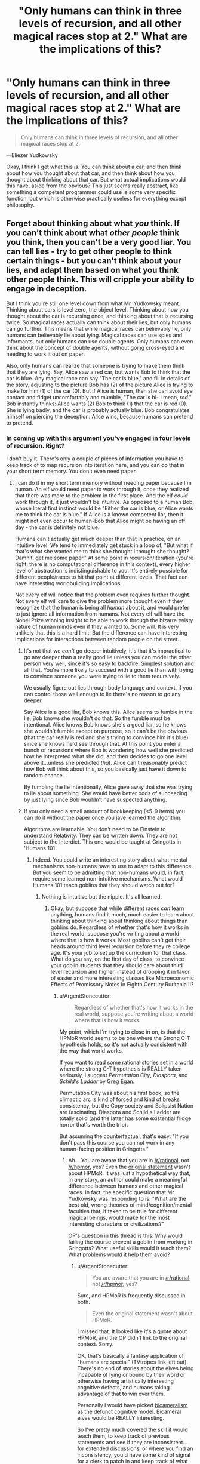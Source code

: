 #+TITLE: "Only humans can think in three levels of recursion, and all other magical races stop at 2." What are the implications of this?

* "Only humans can think in three levels of recursion, and all other magical races stop at 2." What are the implications of this?
:PROPERTIES:
:Author: Lightwavers
:Score: 35
:DateUnix: 1529659252.0
:DateShort: 2018-Jun-22
:END:
#+begin_quote
  Only humans can think in three levels of recursion, and all other magical races stop at 2.
#+end_quote

---Eliezer Yudkowsky

Okay, I think I get what this /is/. You can think about a car, and then think about how you thought about that car, and then think about how you thought about thinking about that car. But what actual implications would this have, aside from the obvious? This just seems really abstract, like something a competent programmer could use is some very specific function, but which is otherwise practically useless for everything except philosophy.


** Forget about thinking about what /you/ think. If you can't think about what /other people/ think you think, then you can't be a very good liar. You can tell lies - try to get other people to think certain things - but you can't think about your lies, and adapt them based on what you think other people think. This will cripple your ability to engage in deception.

But I think you're still one level down from what Mr. Yudkowsky meant. Thinking about cars is level zero, the object level. Thinking about how you thought about the car is recursing once, and thinking about that is recursing twice. So magical races actually can think about their lies, but only humans can go further. This means that while magical races can believably lie, only humans can believably lie about lying. Magical races can use spies and informants, but only humans can use double agents. Only humans can even think about the concept of double agents, without going cross-eyed and needing to work it out on paper.

Also, only humans can realize that someone is trying to make them think that they are lying. Say, Alice saw a red car, but wants Bob to think that the car is blue. Any magical race can say "The car is blue," and fill in details of the story, adjusting to the picture Bob has (2) of the picture Alice is trying to make for him (1) of the car (0). But if Alice is human, then she can avoid eye contact and fidget uncomfortably and mumble, "The car is bl- I mean, /red/." Bob instantly thinks: Alice wants (2) Bob to think (1) that the car is red (0). She is lying badly, and the car is probably actually blue. Bob congratulates himself on piercing the deception. Alice wins, because humans can pretend to pretend.
:PROPERTIES:
:Author: Anakiri
:Score: 95
:DateUnix: 1529663286.0
:DateShort: 2018-Jun-22
:END:

*** In coming up with this argument you've engaged in four levels of recursion. Right?

I don't buy it. There's only a couple of pieces of information you have to keep track of to map recursion into iteration here, and you can do that in your short term memory. You don't even need paper.
:PROPERTIES:
:Author: ArgentStonecutter
:Score: 27
:DateUnix: 1529663687.0
:DateShort: 2018-Jun-22
:END:

**** I can do it in my short term memory without needing paper because I'm human. An elf would need paper to work through it, once they realized that there was more to the problem in the first place. And the elf /could/ work through it, it just wouldn't be intuitive. As opposed to a human Bob, whose literal first instinct would be "Either the car is blue, or Alice wants me to think the car is blue." If Alice is a known competent liar, then it might not even occur to human-Bob that Alice might be having an off day - the car is definitely not blue.

Humans can't actually get much deeper than that in practice, on an intuitive level. We tend to immediately get stuck in a loop of, "But what if that's what she wanted me to think she thought I thought she thought? Damnit, get me some paper." At some point in recursion/iteration (you're right, there is no computational difference in this context), every higher level of abstraction is indistinguishable to you. It's entirely possible for different people/races to hit that point at different levels. That fact can have interesting worldbuilding implications.

Not every elf will notice that the problem even requires further thought. Not every elf will care to give the problem more thought even if they recognize that the human is being all /human/ about it, and would prefer to just ignore all information from humans. Not every elf will have the Nobel Prize winning insight to be able to work through the bizarre twisty nature of human minds even if they wanted to. Some will. It is very unlikely that this is a hard limit. But the difference can have interesting implications for interactions between random people on the street.
:PROPERTIES:
:Author: Anakiri
:Score: 41
:DateUnix: 1529668309.0
:DateShort: 2018-Jun-22
:END:

***** It's not that we /can't/ go deeper intuitively, it's that it's impractical to go any deeper than a really good lie unless you can model the other person very well, since it's so easy to backfire. Simplest solution and all that. You're more likely to succeed with a good lie than with trying to convince someone you were trying to lie to them recursively.

We usually figure out lies through body language and context, if you can control those well enough to lie there's no reason to go any deeper.

Say Alice is a good liar, Bob knows this. Alice seems to fumble in the lie, Bob knows she wouldn't do that. So the fumble must be intentional. Alice knows Bob knows she's a good liar, so he knows she wouldn't fumble except on purpose, so it can't be the obvious (that the car really is red and she's trying to convince him it's blue) since she knows he'd see through that. At this point you enter a bunch of recursions where Bob is wondering how well she predicted how he interpreted what she did, and then decides to go one level above it...unless she predicted /that/. Alice can't reasonably predict how Bob will think about this, so you basically just have it down to random chance.

By fumbling the lie intentionally, Alice gave away that she was trying to lie about something. She would have better odds of succeeding by just lying since Bob wouldn't have suspected anything.
:PROPERTIES:
:Author: EthanCC
:Score: 6
:DateUnix: 1529693602.0
:DateShort: 2018-Jun-22
:END:


***** If you only need a small amount of bookkeeping (<5-9 items) you can do it without the paper once you jave learned the algorithm.

Algorithms are learnable. You don't need to be Einstein to understand Relativity. They can be written down. They are not subject to the Interdict. This one would be taught at Gringotts in 'Humans 101'.
:PROPERTIES:
:Author: ArgentStonecutter
:Score: 8
:DateUnix: 1529669176.0
:DateShort: 2018-Jun-22
:END:

****** Indeed. You could write an interesting story about what mental mechanisms non-humans have to use to adapt to this difference. But you seem to be admitting that non-humans would, in fact, require some learned non-intuitive mechanisms. What would Humans 101 teach goblins that they should watch out for?
:PROPERTIES:
:Author: Anakiri
:Score: 12
:DateUnix: 1529669828.0
:DateShort: 2018-Jun-22
:END:

******* Nothing is intuitive but the nipple. It's all learned.
:PROPERTIES:
:Author: ArgentStonecutter
:Score: 3
:DateUnix: 1529669893.0
:DateShort: 2018-Jun-22
:END:

******** Okay, but suppose that while different races /can/ learn anything, humans find it much, much easier to learn about thinking about thinking about thinking about things than goblins do. Regardless of whether that's how it works in the real world, suppose you're writing about a world where that is how it works. Most goblins can't get their heads around third level recursion before they're college age. It's your job to set up the curriculum for that class. What do you say, on the first day of class, to convince your goblin students that they should care about third level recursion and higher, instead of dropping it in favor of easier and more interesting classes like Microeconomic Effects of Promissory Notes in Eighth Century Ruritania II?
:PROPERTIES:
:Author: Anakiri
:Score: 14
:DateUnix: 1529671266.0
:DateShort: 2018-Jun-22
:END:

********* u/ArgentStonecutter:
#+begin_quote
  Regardless of whether that's how it works in the real world, suppose you're writing about a world where that is how it works.
#+end_quote

My point, which I'm trying to close in on, is that the HPMoR world seems to be one where the Strong C-T hypothesis holds, so it's not actually consistent with the way that world works.

If you want to read some rational stories set in a world where the strong C-T hypothesis is REALLY taken seriously, I suggest /Permutation City/, /Diaspora/, and /Schild's Ladder/ by Greg Egan.

Permutation City was about his first book, so the climactic arc is kind of forced and kind of breaks consistency, but the Copy society and Solipsist Nation are fascinating. Diaspora and Schild's Ladder are totally solid (and the latter has some existential fridge horror that's worth the trip).

But assuming the counterfactual, that's easy: "If you don't pass this course you can not work in any human-facing position in Gringotts."
:PROPERTIES:
:Author: ArgentStonecutter
:Score: -1
:DateUnix: 1529671496.0
:DateShort: 2018-Jun-22
:END:

********** Ah... You are aware that you are in [[/r/rational]], not [[/r/hpmor]], yes? Even the [[https://www.reddit.com/r/rational/comments/870yhg/bst_ways_to_make_mugglesmortals_interesting/dwa703i/][original statement]] wasn't about HPMoR. It was just a hypothetical way that, in /any/ story, an author could make a meaningful difference between humans and other magical races. In fact, the specific question that Mr. Yudkowsky was responding to is: "What are the best old, wrong theories of mind/cognition/mental faculties that, if taken to be true for different magical beings, would make for the most interesting characters or civilizations?"

OP's question in this thread is this: Why would failing the course prevent a goblin from working in Gringotts? What useful skills would it teach them? What problems would it help them avoid?
:PROPERTIES:
:Author: Anakiri
:Score: 12
:DateUnix: 1529672770.0
:DateShort: 2018-Jun-22
:END:

*********** u/ArgentStonecutter:
#+begin_quote
  You are aware that you are in [[/r/rational]], not [[/r/hpmor]], yes?
#+end_quote

Sure, and HPMoR is frequently discussed in both.

#+begin_quote
  Even the original statement wasn't about HPMoR.
#+end_quote

I missed that. It looked like it's a quote about HPMoR, and the OP didn't link to the original context. Sorry.

OK, that's basically a fantasy application of "humans are special" (TVtropes link left out). There's no end of stories about the elves being incapable of lying or bound by their word or otherwise having artistically interesting cognitive defects, and humans taking advantage of that to win over them.

Personally I would have picked [[https://www.amazon.com/Origin-Consciousness-Breakdown-Bicameral-Mind/dp/0618057072][bicameralism]] as the defunct cognitive model. Bicameral elves would be REALLY interesting.

So I've pretty much covered the skill it would teach them, to keep track of previous statements and see if they are inconsistent... for extended discussions, or where you find an inconsistency, you'd have some kind of signal for a clerk to patch in and keep track of what you're hearing and make notes and prompt you to ask leading questions though a magical earphone...
:PROPERTIES:
:Author: ArgentStonecutter
:Score: 1
:DateUnix: 1529673757.0
:DateShort: 2018-Jun-22
:END:


********** u/FeepingCreature:
#+begin_quote
  Permutation City was about his first book, so the climactic arc is kind of forced and kind of breaks consistency
#+end_quote

[[https://www.fanfiction.net/s/5389450/1/The-Finale-of-the-Ultimate-Meta-Mega-Crossover][You know, there is a fanfic...]]
:PROPERTIES:
:Author: FeepingCreature
:Score: 2
:DateUnix: 1529686002.0
:DateShort: 2018-Jun-22
:END:

*********** Yeh, I read that one, mere ages ago.
:PROPERTIES:
:Author: ArgentStonecutter
:Score: 2
:DateUnix: 1529686059.0
:DateShort: 2018-Jun-22
:END:


******** Maybe, but "intuitive" still has value as a qualifier; even though "intuitive" is subjective, there are still contexts (such as this discussion), where saying "A is more intuitive than B" conveys useful information.

Also re-using smart-sounding quotes without elaborating sucks.
:PROPERTIES:
:Author: CouteauBleu
:Score: 3
:DateUnix: 1529719043.0
:DateShort: 2018-Jun-23
:END:

********* The point is that everything is learned and pretty much everything you say is intuitive is something someone still needed to have explained.
:PROPERTIES:
:Author: ArgentStonecutter
:Score: 1
:DateUnix: 1529749442.0
:DateShort: 2018-Jun-23
:END:

********** That's a narrow way to think about learning.

In practice, given a group of people X, you can find concepts that these people have an easier time understanding, because most people in group X already have experience dealing with similar concepts or have thinking patterns that adapt well to them. These concepts could reasonably be designated as "intuitive" or "intuitive to group X".

In the context of this thread, Anakiri is saying that humans would have an advantage over elves, because they'd be able to create and spot complex multi-layered lies "intuitively" (as in, in the case of most humans, without needing to spend a lot of time/effort learning it), whereas elves would need to spend much more time training to keep up with human deceptions, and only long-trained elves could do it without a mental effort (the same way skilled mathematicians start internalizing complex math concepts on a gut level after a while).

As an aside, I really don't like the "Nothing but the nipple" quote (especially when discussing UI) because it erases a lot of that nuance. In practice, people aren't Turing machines, and they deal with some concepts better than others. Saying "but /really/, nothing is /actually/ intuitive because everyone learns at some point" is often pedantic, the same way epistemological nihilism (eg "your point about ethics is invalid because morality is subjective anyway") is often pedantic.
:PROPERTIES:
:Author: CouteauBleu
:Score: 3
:DateUnix: 1529757503.0
:DateShort: 2018-Jun-23
:END:

*********** In reality, you generally need trained /humans/ to detect double agents, otherwise they wouldn't be a thing. In reality, humans mostly can't detect simple single-layered lies, and have all kinds of weird deficits when you do simple stuff like repeating the same lie over and over again. They need actual training to deal with that.

How about a fantasy world where humans didn't have that problem, and the "big lie" didn't work on them?

Or one where humans didn't need 50,000 years to develop the scientific method?

One where humans are inherently rational?
:PROPERTIES:
:Author: ArgentStonecutter
:Score: 0
:DateUnix: 1529758475.0
:DateShort: 2018-Jun-23
:END:


***** u/MrCogmor:
#+begin_quote
  If Alice is a known competent liar, then it might not even occur to human-Bob that Alice might be having an off day - the car is definitely not blue.
#+end_quote

Unless that is just what Alice wants you to think.
:PROPERTIES:
:Author: MrCogmor
:Score: 2
:DateUnix: 1529831353.0
:DateShort: 2018-Jun-24
:END:


**** You're thinking like a human. The premise is that only humans can keep track of those pieces of information.
:PROPERTIES:
:Author: Lightwavers
:Score: 4
:DateUnix: 1529664795.0
:DateShort: 2018-Jun-22
:END:

***** Keeping track of information you can't keep track of with just your brain is what writing is basically about. That's the whole point. You'd have to make your non-humans inherently illiterate, and... no, I can't imagine the kind of cognitive shortcomings that would result from this kind of limitation. It would make Binns seem normal.
:PROPERTIES:
:Author: ArgentStonecutter
:Score: 6
:DateUnix: 1529665139.0
:DateShort: 2018-Jun-22
:END:

****** I don't think you're understanding what's going on here. Yes, a nonhuman would be able to figure this out with pen and paper, but it seems the practical implications that matter are the ones in the moment. Bob could determine Alice wants Bob to think she's lying if he thought it through and wrote out the steps, but intuitively he wouldn't realize it. It would take him a long time and some clues to figure it out, if he ever did. The thing with making up nonexistent races with different thought processes is that you have to entertain that they think differently than we do. If that means functional illiteracy (which this doesn't), then so be it.
:PROPERTIES:
:Author: Lightwavers
:Score: 7
:DateUnix: 1529665486.0
:DateShort: 2018-Jun-22
:END:

******* u/ArgentStonecutter:
#+begin_quote
  Bob could determine Alice wants Bob to think she's lying if he thought it through and wrote out the steps, but intuitively he wouldn't realize it.
#+end_quote

These are not distinct concepts.

Humans can think about all kinds of things that are counter-intuitive. They can even win Nobel Prizes for it.

#+begin_quote
  It would take him a long time and some clues to figure it out, if he ever did.
#+end_quote

There are about a zillion and a half rational/rationalist/rationaloid stories where the hero goes "wait a minute" and sits down and draws game-theory diagrams to solve a problem, and nobody goes "see, humans can't think about game theory" because it was too much to keep track of without using a diagram and taking a long time.
:PROPERTIES:
:Author: ArgentStonecutter
:Score: 1
:DateUnix: 1529665892.0
:DateShort: 2018-Jun-22
:END:

******** You are misunderstanding it, I think. I don't think a rationalist Bob couldn't sit down a draw out everything that happened and figure out she wanted him to think she was lying. Uneducated peasant Bob probably would not though.
:PROPERTIES:
:Author: Lightwavers
:Score: 5
:DateUnix: 1529666187.0
:DateShort: 2018-Jun-22
:END:

********* Uneducated peasant Bob is functionally illiterate.
:PROPERTIES:
:Author: ArgentStonecutter
:Score: 7
:DateUnix: 1529666944.0
:DateShort: 2018-Jun-22
:END:

********** Haha, you got me there. Alright, he knows how to write but isn't in any way a rationalist. No need to be too pedantic. :P
:PROPERTIES:
:Author: Lightwavers
:Score: 3
:DateUnix: 1529667389.0
:DateShort: 2018-Jun-22
:END:


******** Do you understand the practical difference between seeing something immediately, while you're conversing, as in 2+2, and having to think about it, as in 14324 + 9812?
:PROPERTIES:
:Author: King_of_Men
:Score: 3
:DateUnix: 1529728633.0
:DateShort: 2018-Jun-23
:END:

********* Sure, but that happens anyway, within members of the same species.
:PROPERTIES:
:Author: ArgentStonecutter
:Score: 0
:DateUnix: 1529749291.0
:DateShort: 2018-Jun-23
:END:

********** I do not understand what point you are making.
:PROPERTIES:
:Author: King_of_Men
:Score: 3
:DateUnix: 1529814411.0
:DateShort: 2018-Jun-24
:END:


*** u/Norseman2:
#+begin_quote
  Magical races can use spies and informants, but only humans can use double agents. Only humans can even think about the concept of double agents, without going cross-eyed and needing to work it out on paper.
#+end_quote

Triple agents, actually.

0: Bob works as an intelligence analyst for the CIA.

1: Bob is a mole recruited by Russia who got a placed as an intelligence analyst in the CIA.

2: Bob is a double-agent, a mole recruited by Russia who notified the CIA and began working for them to relay false intelligence back to Russia.

3: Bob is a triple-agent, a mole recruited by Russia who notified the CIA and pretended to begin working for them as an intelligence analyst in order to relay false intelligence back to Russia, but then became a defector for China and now relays Chinese deceptions about US intelligence to Russia, while getting paid by all three countries.
:PROPERTIES:
:Author: Norseman2
:Score: 4
:DateUnix: 1529683241.0
:DateShort: 2018-Jun-22
:END:

**** No, your examples go: agent, double agent, triple agent, quadruple agent. A Russian spy in CIA is already a double agent:

- (agent, recursion 1) works for cause A;

- (double-agent, 2) pretends to work for cause A, works for cause B;

- (triple-agent, 3) pretends to pretend to work for cause A, pretends to work for cause B, works for cause A;

- (quadruple-agent, 4) pretends to pretend to pretend to work for cause A, pretends to pretend to work for cause B, pretends to work for cause A, works for cause B.

Recursion here means the number of relations with a particular concept ("cause"). An agent has one relation [agent] → [cause]. A double-agent has two: [agent] → ← [cause], triple-agent has three: [agent] → ← → [cause], and so on. If you treat arrows as vectors and sum them, you would see that agents and triple-agents work for the cause, whereas a double-agent doesn't.

Another way of looking at it is, an intelligence agent is expected to model/predict the behaviour of the agency's enemies, which is already recursion 1. Double-agent thinks at recursion 2, and triple-agent thinks at recursion 3.

Humans aren't usually able to be quadruple-agents, which means non-humans wouldn't be able to be triple-agents, i. e. be fake defectors.
:PROPERTIES:
:Author: Noumero
:Score: 7
:DateUnix: 1529690023.0
:DateShort: 2018-Jun-22
:END:

***** u/Norseman2:
#+begin_quote
  A Russian spy in CIA is already a double agent.
#+end_quote

No. A spy, or agent, is someone who betrays their home country by giving secret information to a foreign country. A [[https://en.wikipedia.org/wiki/Double_agent][double agent]] is a spy who has reversed their allegiance back to their home country and is feeding false information to the foreign country. An intelligence analyst is a a desk jockey with a security clearance, and not a spy unless they happen to be abusing that security clearance.
:PROPERTIES:
:Author: Norseman2
:Score: 4
:DateUnix: 1529694958.0
:DateShort: 2018-Jun-22
:END:

****** Hmm. Yes, you're right, I misread this definition.

The terminology seems confusing, though. A spy visibly works for one organization, but in actuality works for another. From the perspective of the first organization, their agent/worker is betraying them to another party. Why wouldn't this agent be termed a double-agent?

... Because the definition of the term "agent" used by intelligence services is different from the definition of the term "agent" used by game theory, isn't it.
:PROPERTIES:
:Author: Noumero
:Score: 6
:DateUnix: 1529696231.0
:DateShort: 2018-Jun-23
:END:


**** Even if they mostly work at the object level, a CIA intelligence analyst is expected to be able to figure out what Russia knows about things. I'd say that you need at least one level of recursion to even be in the field with any success.
:PROPERTIES:
:Author: Anakiri
:Score: 2
:DateUnix: 1529684615.0
:DateShort: 2018-Jun-22
:END:

***** Sure, but should be looking at it from an outside point of view, not from the spy's point of view. At face value, Bob is an intelligence analyst as far as his coworkers are aware. His Russian recruiter goes a level or two deeper, knowing he's a mole and wondering if he has become a double agent. His American boss goes two or three steps deep, knowing he's a double agent and wondering if his loyalties actually still lie with his home country. His Chinese handler goes three or four steps deep, knowing he's a defected double-agent, and wondering if he's had opportunities to start collecting money from other countries as well.
:PROPERTIES:
:Author: Norseman2
:Score: 2
:DateUnix: 1529685304.0
:DateShort: 2018-Jun-22
:END:

****** Hmm... Yes, that's fair. I believe you are correct that magical races likely could understand the concept of double agents. Though I suspect that only humans would be able to use them effectively in practice.
:PROPERTIES:
:Author: Anakiri
:Score: 1
:DateUnix: 1529685629.0
:DateShort: 2018-Jun-22
:END:


**** HPMOR fandom is the only place I've ever heard triple/quadruple agent used to refer to three or more separate influencing parties. In other contexts, I've heard it used to refer to the same two parties repeatedly. I wonder if there are other terms to clarify this?
:PROPERTIES:
:Author: sparr
:Score: 2
:DateUnix: 1529689801.0
:DateShort: 2018-Jun-22
:END:


*** This makes sense. Thanks for entertaining the scenario.
:PROPERTIES:
:Author: Lightwavers
:Score: 2
:DateUnix: 1529664748.0
:DateShort: 2018-Jun-22
:END:


** This idea is inspired from a quote "in practice, infinite recursions are at most three levels deep."

The zero level is generic statements about the world around us such as 'the sky is blue' and 'Alice is a nice woman'.

The first level is any statement/reflections about yourself which includes statements like 'I (Bob) am a nice guy' or 'I (Bob) like Alice'. A common question of the first level is "What do I think of myself?" or "What do I think about other people?"

The second level is any statement about other people's conceptions about yourself or another person. For example, 'Alice thinks I'm not so nice' or 'Alice thinks Carl is nice'. A common question of the second level is "What does Alice think about me (Bob)?" or "What does Alice think about Carl?"

The third level is any statement/thought about another person's thoughts about what they think of someone else. For example, "Alice thinks Bob believes Carl is rude', 'Bob thinks Alice thinks he is attracted to her', and 'Carl thinks Bob thinks Carl wants to date Alice'. A common question of the third level is "What does Alice think I (Bob) think about Alice?"

The first level is a model of your own mind. The second level requires you to have a model of other people's minds to reason about how they think about you. The third level is required to have models of how other people are modeling your thoughts.

In this way, the magical races can reason about themselves and how other people think about the people around them. But without the third level, you can't know how other people think /you/ think. The third level is required to lie or bluff convincingly. Without it, you can't model how other people will react to your lies.
:PROPERTIES:
:Author: xamueljones
:Score: 22
:DateUnix: 1529694562.0
:DateShort: 2018-Jun-22
:END:

*** Aaah, thanks. I like this explanation. So humans would be master liars, and no one else would no what was going on.
:PROPERTIES:
:Author: Lightwavers
:Score: 2
:DateUnix: 1529706784.0
:DateShort: 2018-Jun-23
:END:


** This is not technically a computational limitation in cognition. Anything you can do with recursion you can do with iteration and some book-keeping. Ink and paper and Bob's your uncle.
:PROPERTIES:
:Author: ArgentStonecutter
:Score: 5
:DateUnix: 1529659691.0
:DateShort: 2018-Jun-22
:END:

*** Alright, but let's instate a fascist government and burn all the books. What does three levels of recursion actually allow you to do that you can't with just two? I cannot think of a single practical thing.
:PROPERTIES:
:Author: Lightwavers
:Score: 3
:DateUnix: 1529659886.0
:DateShort: 2018-Jun-22
:END:

**** u/ArgentStonecutter:
#+begin_quote
  Alright, but let's instate a fascist government and burn all the books.
#+end_quote

Let's have a fascist government that drugs everyone, like in Brave New World... burning all the books would also have a huge impact on /human/ cognition. We're already using book-keeping to get around limitations in our own base computational structure. Literacy literally made us more intelligent.

However you figure it, I think this was just EY coming up with something that sounded good.
:PROPERTIES:
:Author: ArgentStonecutter
:Score: 7
:DateUnix: 1529659981.0
:DateShort: 2018-Jun-22
:END:

***** I'm having a hard time understanding what exactly you mean.

Alright, let's say that only humans are capable of sorting through three levels of recursion, even in text. Are you saying that in this scenario, there is no practical difference between human and nonhuman cognition?
:PROPERTIES:
:Author: Lightwavers
:Score: 3
:DateUnix: 1529660893.0
:DateShort: 2018-Jun-22
:END:

****** u/ArgentStonecutter:
#+begin_quote
  I'm having a hard time understanding what exactly you mean.
#+end_quote

I'm saying you can prove anything given a counterfactual. They'd have to do more than burn all the books.

/And/ humans have limitations in our ability to perform computation... to process information... limitations in our cognition that /we/ bypass by bookkeeping. This would literally change the kinds of things humans could think about as well.

#+begin_quote
  Alright, let's say that only humans are capable of sorting through three levels of recursion, even in text.
#+end_quote

Pretty sure that breaks both Turing Equivalence and the Church-Turing Hypothesis, and I don't think that's what EY intended given the rest of HPMoR.
:PROPERTIES:
:Author: ArgentStonecutter
:Score: 3
:DateUnix: 1529663262.0
:DateShort: 2018-Jun-22
:END:

******* Work with me here? Give everyone, human and nonhuman alike, paper and pen. Assume nonhuman entities as unable to comprehend more than two levels of recursion, no matter how it's written down. Ignore how impossible this is, just roll with it.

What are the practical differences?
:PROPERTIES:
:Author: Lightwavers
:Score: 6
:DateUnix: 1529664600.0
:DateShort: 2018-Jun-22
:END:

******** You don't have to comprehend recursion to simulate it. You aren't thinking in terms of recursion, you're thinking in terms of iteration.

What you're talking about is some kind of memory limitation that can't be bypassed by reading and writing information in external memory. This amounts to functional illiteracy. Even something like "they can't recall more than two items they've read" wouldn't do it, because you could still build a Beowulf Cluster of Grendels. I'm not sure that a being so limited would be able to pass as a human in casual conversation.

So there's your answer.
:PROPERTIES:
:Author: ArgentStonecutter
:Score: 3
:DateUnix: 1529664783.0
:DateShort: 2018-Jun-22
:END:

********* I don't think you understand the difference between iteration and recursion. An iteration is a loop, a repetition, oftentimes with a variable changed each time. Recursion is taking a step back and calling a function within itself. So we take function thinking() and make it call function thinking() within itself, usually with something changed each iteration. An iteration is an important step in recursive functions, but while you need to iterate to recurse, iteration != recursion. Meanwhile, iterating function thinking() loops it continually. So you would be thinking about something, and then thinking about it again.
:PROPERTIES:
:Author: Lightwavers
:Score: 4
:DateUnix: 1529665255.0
:DateShort: 2018-Jun-22
:END:

********** u/ArgentStonecutter:
#+begin_quote
  I don't think you understand the difference between iteration and recursion.
#+end_quote

I have been a professional computer programmer for almost 40 years. I wrote my first compiler in 1979. I have implemented at least a dozen arithmetic expression parsers (an inherently recursive algorithm) in Fortran (a language that doesn't support recursion). I know the difference between iteration and recursion. Given indexable storage they are Turing-equivalent operations.
:PROPERTIES:
:Author: ArgentStonecutter
:Score: 4
:DateUnix: 1529665451.0
:DateShort: 2018-Jun-22
:END:

*********** Fact: iteration is basically looping.

Fact: recursion is a function that calls itself each iteration.

Fact: you claim to know this.

Fact: you also claim that being unable to intuitively understand recursion at three levels is equivalent to being functionally illiterate.
:PROPERTIES:
:Author: Lightwavers
:Score: 1
:DateUnix: 1529665674.0
:DateShort: 2018-Jun-22
:END:

************ u/ArgentStonecutter:
#+begin_quote
  Fact: iteration is basically looping.

  Fact: recursion is a function that calls itself each iteration.
#+end_quote

Iteration and recursion are both tools that can be used to implement a recursive algorithm. Therefore iteration with a simulated stack is equivalent to recursion. This is basic computational theory. This is literally what "Turing equivalence" means.

#+begin_quote
  Fact: you also claim that being unable to intuitively understand recursion at three levels is equivalent to being functionally illiterate.
#+end_quote

The claim that I made is "being unable to understand recursion at three levels given bookkeeping tools requires being functionally illiterate". You believe that the noise-word "intuitively" changes the meaning of this sentence.
:PROPERTIES:
:Author: ArgentStonecutter
:Score: 12
:DateUnix: 1529666911.0
:DateShort: 2018-Jun-22
:END:

************* u/Lightwavers:
#+begin_quote
  Iteration and recursion are both tools that can be used to implement a recursive algorithm.
#+end_quote

But this is false, yes? Iteration is a necessary part of a working recursive algorithm, and recursion is a word that encompasses everything a recursive algorithm is. They are not at all the same, as you can, for example, iterate through a list without recursing.

#+begin_quote
  The claim that I made is "being unable to understand recursion at three levels given bookkeeping tools requires being functionally illiterate".
#+end_quote

But the word 'intuitively' /does/ change the meaning of that sentence. If they are able to work it out in the end, but can't grasp it immediately, it puts an advantage on the person who can. Plus the one without intuition may not ever realize there was something to work out if they aren't that rational.
:PROPERTIES:
:Author: Lightwavers
:Score: 1
:DateUnix: 1529667634.0
:DateShort: 2018-Jun-22
:END:

************** No. Iteration with bookkeeping is turing-equivalent to recursion. You /can/ implement a Pascal interpreter in Fortran.

There are differences in how quickly people can think, regardless of artificial restrictions. Think of the difference between Goyle and Granger.
:PROPERTIES:
:Author: ArgentStonecutter
:Score: 3
:DateUnix: 1529669491.0
:DateShort: 2018-Jun-22
:END:

*************** I feel like allowing that to be called iteration is kind of muddying the words. Recursion has a specific meaning, right, and when it's allowed to mean the exact same thing as iteration, it kind of adds unnecessary confusion.

But that's off topic---people have biases. Why can't reducing be level of recursion that humans can intuitively think in by one for a magical race be hypothetically considered? No need to reduce the speed of thought.
:PROPERTIES:
:Author: Lightwavers
:Score: 2
:DateUnix: 1529670303.0
:DateShort: 2018-Jun-22
:END:

**************** u/ArgentStonecutter:
#+begin_quote
  I feel like allowing that to be called iteration is kind of muddying the words.
#+end_quote

It's perfectly conventional computing theory. This kind of equivalence is actually kind of central to the whole structure of computing. No processor in the world implements "recursion" as a basic operation, they all put it together from iteration and bookkeeping.

The point is that this oddly specific deficit is probably computationally impossible, and violates the Strong Church-Turing Hypothesis. Which I'm pretty sure EY didn't intend. It was a throwaway line that sounds good, but it's not essential, and can be treated as a minor oops.
:PROPERTIES:
:Author: ArgentStonecutter
:Score: 6
:DateUnix: 1529670830.0
:DateShort: 2018-Jun-22
:END:

***************** But fantasy breaks physics all the time. Just rolling with it, i think it's a pretty cool idea.
:PROPERTIES:
:Author: Lightwavers
:Score: 1
:DateUnix: 1529706535.0
:DateShort: 2018-Jun-23
:END:

****************** Fantasy or not, you can't argue that the computational equivalence of iteration+bookkeeping to recursion is "muddying the words".
:PROPERTIES:
:Author: ArgentStonecutter
:Score: 2
:DateUnix: 1529706885.0
:DateShort: 2018-Jun-23
:END:

******************* Why not? In those very soecifics cases where it matters that deep down, they are both the same thing, then sure, point that out. But in all other cases, recursion and iteration both have specific definitions that do not mean the same thing.
:PROPERTIES:
:Author: Lightwavers
:Score: 1
:DateUnix: 1529706997.0
:DateShort: 2018-Jun-23
:END:

******************** Because minds are computational structures.
:PROPERTIES:
:Author: ArgentStonecutter
:Score: 1
:DateUnix: 1529708560.0
:DateShort: 2018-Jun-23
:END:

********************* Right, but right now we're talking about definitions, so that's kind of a non sequitur.
:PROPERTIES:
:Author: Lightwavers
:Score: 1
:DateUnix: 1529709012.0
:DateShort: 2018-Jun-23
:END:

********************** We're talking about minds. Whatever. [[http://metamagician3000.blogspot.com/2009/09/interview-with-greg-egan.html][Let me leave you with a quote from Greg Egan]]:

#+begin_quote
  I believe that humans have already crossed a threshold that, in a certain sense, puts us on an equal footing with any other being who has mastered abstract reasoning. There's a notion in computing science of “Turing completeness”, which says that once a computer can perform a set of quite basic operations, it can be programmed to do absolutely any calculation that any other computer can do. Other computers might be faster, or have more memory, or have multiple processors running at the same time, but my 1988 Amiga 500 really could be programmed to do anything my 2008 iMac can do --- apart from responding to external events in real time --- if only I had the patience to sit and swap floppy disks all day long. I suspect that something broadly similar applies to minds and the class of things they can understand: other beings might think faster than us, or have easy access to a greater store of facts, but underlying both mental processes will be the same basic set of general-purpose tools. So if we ever did encounter those billion-year-old aliens, I'm sure they'd have plenty to tell us that we didn't yet know --- but given enough patience, and a very large notebook, I believe we'd still be able to come to grips with whatever they had to say.
#+end_quote
:PROPERTIES:
:Author: ArgentStonecutter
:Score: 1
:DateUnix: 1529709307.0
:DateShort: 2018-Jun-23
:END:

*********************** Yes, that's true. However, to simplify things and be more accurate, how about we refer to the words recursion and iteration as they are dictionarily defined, rather than being technically correct but overly pedantic about it?
:PROPERTIES:
:Author: Lightwavers
:Score: 1
:DateUnix: 1529714776.0
:DateShort: 2018-Jun-23
:END:

************************ Because we are explicitly talking about technical limitations of computation. The actual technical meanings /are/ the relevant ones.
:PROPERTIES:
:Author: ArgentStonecutter
:Score: 1
:DateUnix: 1529749555.0
:DateShort: 2018-Jun-23
:END:

************************* We're talking the practical consequences of limited computation in a certain, hypothesized subset of a nonexistent population where nothing except the actual real world effects matter.
:PROPERTIES:
:Author: Lightwavers
:Score: 1
:DateUnix: 1529750553.0
:DateShort: 2018-Jun-23
:END:

************************** And I'm saying they can still learn to perform that computation, regardless of the hypothetical deficit. This is not about the definitions. I'm not changing the definitions, I'm pointing out that the combination of capabilities they have is computationally equivalent.
:PROPERTIES:
:Author: ArgentStonecutter
:Score: 1
:DateUnix: 1529751027.0
:DateShort: 2018-Jun-23
:END:

*************************** Okay, yes but that's not the point. Sure, if they struggle long enough hey may be able to get it. But we're looking at the implications for a race that will not get it without practice and some working out.
:PROPERTIES:
:Author: Lightwavers
:Score: 1
:DateUnix: 1529751168.0
:DateShort: 2018-Jun-23
:END:

**************************** Recursion and Iteration are equivalent because they are both simply different ways of specifying loops. A computational process does not become a different computational process just because you different notation.

Recursion is mostly different from iteration because it has an implicit stack however a recursive algorithm can always be represented as an iterative program with an explicit stack. Likewise any iterative algorithm can always have its sequence of repetitions represented as a stack and made into a recursive program.

If the people can't handle nested loops then they wouldn't be able to function because most actions like walking and eating are made up of actions which are made up of sub actions which are themselves made up of smaller sub actions.
:PROPERTIES:
:Author: MrCogmor
:Score: 2
:DateUnix: 1529833322.0
:DateShort: 2018-Jun-24
:END:

***************************** u/Lightwavers:
#+begin_quote
  Recursion and Iteration are equivalent because they are both simply different ways of specifying loops. A computational process does not become a different computational process just because you different notation.
#+end_quote

I reject this premise, since I am going by the definition in the dictionary, which is what I specified. Recursion is a specific type of iteration, which is a base function.
:PROPERTIES:
:Author: Lightwavers
:Score: 1
:DateUnix: 1529836497.0
:DateShort: 2018-Jun-24
:END:

****************************** Then you are talking nonsense since there is no such thing as recursion that isn't functionally equivalent to simple iteration. I will give an example in pseudo code.

A simple transformation

#+begin_example
   SumNumbersUpToN(n): // Recursive
        if (n>0) {
             return n + SumNumbersUpToN(n-1) 
        else {
             return 0
        }
  }

   SumNumbersUpToN(n) { // Iterative
        sum=0
        for each integer i in range(0,n) {
               sum = sum + i
       }
       return sum
  }
#+end_example
:PROPERTIES:
:Author: MrCogmor
:Score: 3
:DateUnix: 1529838021.0
:DateShort: 2018-Jun-24
:END:

******************************* Saying it does not make it so.

#+begin_quote
  Recursion occurs when a thing is defined in terms of itself or of its type. Recursion is used in a variety of disciplines ranging from linguistics to logic. The most common application of recursion is in mathematics and computer science, where *a function being defined is applied within its own definition.* While this apparently defines an infinite number of instances (function values), it is often done in such a way that no loop or infinite chain of references can occur.
#+end_quote
:PROPERTIES:
:Author: Lightwavers
:Score: 1
:DateUnix: 1529838349.0
:DateShort: 2018-Jun-24
:END:

******************************** I'm aware of what recursion is and that doesn't contradict anything I posted.
:PROPERTIES:
:Author: MrCogmor
:Score: 2
:DateUnix: 1529838847.0
:DateShort: 2018-Jun-24
:END:

********************************* The bolded part is what matters: I'm talking recursion as in "a function being defined is applied within its own definition." That's not iteration, which is simply looping.
:PROPERTIES:
:Author: Lightwavers
:Score: 1
:DateUnix: 1529839009.0
:DateShort: 2018-Jun-24
:END:

********************************** Again that doesn't contradict anything I said. They are different ways of specifying a loop but any loop that can be specified in one can be specified in the other because they are computationally equivalent.

See [[https://en.wikipedia.org/wiki/Church%E2%80%93Turing_thesis][https://en.wikipedia.org/wiki/Church--Turing_thesis]]
:PROPERTIES:
:Author: MrCogmor
:Score: 2
:DateUnix: 1529839599.0
:DateShort: 2018-Jun-24
:END:

*********************************** I feel like you are intentionally missing the point.
:PROPERTIES:
:Author: Lightwavers
:Score: 1
:DateUnix: 1529844159.0
:DateShort: 2018-Jun-24
:END:

************************************ I feel like you are failing to grasp mine. The brain itself doesn't directly implement recursion. It uses a stochastic neural network which when given proper input can emulate recursion but isn't actually a recursive system. If elves can't directly recursion then they can model it fairly easily using iteration. This is actually what humans generally do. If they can't model procedures that could be implemented recursively then they can't model anything because you can implement any loop as nested recursion.

The basic way recursive functions are actually solved by humans and computers is iterative (though humans and compiler optimisations may actually skip the process in some process by using mathematical reasoning the answer must be a certain value) using a stack as I posted earlier.

E.g Let's say have the definition

#+begin_example
  EvenOrOdd(n):

      if n == 1: return odd


      if n == 2:  return even

      if EvenOrOdd(n−1) is odd {
           return even
      else
           return odd
#+end_example

And you are calculating EvenOrOdd(5) using the above algorithm (without skipping).

Your stack at start would be something like [

EvenOrOdd(5) At (START)

]

Then you would get to part with if EvenOrOdd(n−1) is odd and that would go on the stack

[

EvenOrOdd(4) At (START)

EvenOrOdd(5) At ( if EvenOrOdd(n−1) is odd {)

]

Again

[

EvenOrOdd(3) At (START)

EvenOrOdd(4) At ( if EvenOrOdd(n−1) is odd {)

EvenOrOdd(5) At ( if EvenOrOdd(n−1) is odd {)

]

Again except this time it is different

[ EvenOrOdd(2) At (if n == 2: return even)

EvenOrOdd(3) At ( if EvenOrOdd(n−1) is odd {)

EvenOrOdd(4) At ( if EvenOrOdd(n−1) is odd {)

EvenOrOdd(5) At ( if EvenOrOdd(n−1) is odd {)

]

There is a return value so

[

even

EvenOrOdd(3) At ( if EvenOrOdd(n−1) is odd {)

EvenOrOdd(4) At ( if EvenOrOdd(n−1) is odd {)

EvenOrOdd(5) At ( if EvenOrOdd(n−1) is odd {)

]

The value of the function is sent back to the function that called it. That in turn calculates its new value

[

odd

EvenOrOdd(4) At ( if EvenOrOdd(n−1) is odd {)

EvenOrOdd(5) At ( if EvenOrOdd(n−1) is odd {)

]

again

[

even

EvenOrOdd(5) At ( if EvenOrOdd(n−1) is odd {)

]

[

odd

]

Your answer is odd
:PROPERTIES:
:Author: MrCogmor
:Score: 3
:DateUnix: 1529848813.0
:DateShort: 2018-Jun-24
:END:

************************************* Again, I feel that you are missing the point. We are considering a fantasy scenario with nonhumans who may have different brain architecture.
:PROPERTIES:
:Author: Lightwavers
:Score: 1
:DateUnix: 1529850367.0
:DateShort: 2018-Jun-24
:END:

************************************** Different brain architecture doesn't matter. If it can use simple iteration then it can use it for recursive problems. If it can't use iteration then it can't really think.
:PROPERTIES:
:Author: MrCogmor
:Score: 2
:DateUnix: 1529851705.0
:DateShort: 2018-Jun-24
:END:

*************************************** You seem to be either intentionally misunderstanding me or trolling. Using the definition of recursion I provided only, without also bringing iteration into the mix, ban three levels of it for a selected nonhuman race that is literally magical. It does not make sense. It does not have to make sense.
:PROPERTIES:
:Author: Lightwavers
:Score: 1
:DateUnix: 1529851834.0
:DateShort: 2018-Jun-24
:END:

**************************************** A troll would not go to all this effort to explain themselves and would go after easier targets.

Things still have to make logical sense and specific enough to have a proper answer . E.p What if people were triangles? Is not a proper question.

If you take the strictest reading where elves are simply not able to understand deeply nested loops expressed in mathematical notation then they will simply devise a different but equivalent notation using iteration to express the same mathematical truths. They could also get a human to develop an iterative algorithm for transforming nested recursive functions to their iterative equivalents.
:PROPERTIES:
:Author: MrCogmor
:Score: 3
:DateUnix: 1529853331.0
:DateShort: 2018-Jun-24
:END:

***************************************** This does not have to make sense. Give the magical genie Agore infinite power and give her the task of stopping elves from recursing three times using the definition I gave, without hindering their general intelligence. It's a very specific mental block that does not have to make sense.
:PROPERTIES:
:Author: Lightwavers
:Score: 1
:DateUnix: 1529853594.0
:DateShort: 2018-Jun-24
:END:

****************************************** I'm no longer interested in this conversation
:PROPERTIES:
:Author: MrCogmor
:Score: 2
:DateUnix: 1529853682.0
:DateShort: 2018-Jun-24
:END:

******************************************* Why were you in the first place lol
:PROPERTIES:
:Author: Lightwavers
:Score: 1
:DateUnix: 1529853834.0
:DateShort: 2018-Jun-24
:END:

******************************************** I had free time and it was a decent way to revise my CS fundamentals.
:PROPERTIES:
:Author: MrCogmor
:Score: 1
:DateUnix: 1529854473.0
:DateShort: 2018-Jun-24
:END:

********************************************* Ah, see I just wanted to entertain the notion without being constrained by reality. I getcha.
:PROPERTIES:
:Author: Lightwavers
:Score: 1
:DateUnix: 1529855833.0
:DateShort: 2018-Jun-24
:END:

********************************************** Poor bait.
:PROPERTIES:
:Author: MrCogmor
:Score: 1
:DateUnix: 1529856669.0
:DateShort: 2018-Jun-24
:END:

*********************************************** Eh?
:PROPERTIES:
:Author: Lightwavers
:Score: 1
:DateUnix: 1529857793.0
:DateShort: 2018-Jun-24
:END:


**************************** Everything we do just about we've had to struggle to learn. Writing, for example.
:PROPERTIES:
:Author: ArgentStonecutter
:Score: 1
:DateUnix: 1529751226.0
:DateShort: 2018-Jun-23
:END:

***************************** Not everything though. Take breathing.
:PROPERTIES:
:Author: Lightwavers
:Score: 1
:DateUnix: 1529751406.0
:DateShort: 2018-Jun-23
:END:


****************** The fiction would have to be very irrational - there would be certain lists of instructions that you wouldn't be able to give an elf, for example, even though each individual instruction would be easy to follow.
:PROPERTIES:
:Author: holomanga
:Score: 1
:DateUnix: 1529787261.0
:DateShort: 2018-Jun-24
:END:

******************* Not in my opinion it wouldn't. It seems the only thing three levels of recursion is really useful for is lying, so that's really the only disadvantage they would have. And rational works definitely have concepts in them that break physics, such as actual magic in HPMOR. It's not too much of a stretch to imagine a race without one single ability that doesn't affect anything else. Because really, what are these certain instructions that you couldn't give an elf?
:PROPERTIES:
:Author: Lightwavers
:Score: 2
:DateUnix: 1529796438.0
:DateShort: 2018-Jun-24
:END:


*** You won't get very far in the game of political intrigue if you're breaking out the pen and paper for plots everyone else is doing in their head.
:PROPERTIES:
:Author: turtleswamp
:Score: 1
:DateUnix: 1530311628.0
:DateShort: 2018-Jun-30
:END:


** This topic is a black hole of contemplation. It's far too easy to just sit down and try to puzzle it out. It's fun thought, and potentially useful (for psychology especially).

Let's assume the function that's recusing is (person) thinking.

1: Me Thinking (Joe thinking) => I know how Joe thinks. I can predict his behaviors, generally.\\
Animals have it- wolves that know how to herd their prey away from the herd, cause they know how their prey will react.\\
Also metacognition (not for animals though, unless really basic)- I know I'll normally run away in panic after seeing hungry wolves, and that's bad (because an elf can protect me, but only if I am close to him). So I do things (breathing exercises?) to stop myself from panicking.

2: Me Thinking(Joe thinking(me thinking)) => I know what Joe thinks about my behavior. I know what Joe's model of me. An Elf (Joe) may lure a pack of wolves into thinking he's defenseless, because he can fake vulnerable behavior.

3: Me thinking (Joe thinking(me thinking(me thinking)) - I know how Joe models my meta-cognition.\\
Joe thinks I am aware of my panic attacks, but not of me getting distracted by background chatter.\\
So he tries to make me bet on finishing writing a letter before it gets completely dark, while purposefully saying random stuff. Except I know what he's trying to do, and got earplugs prepared before hand. Bet won, humanity wins!

Thanks to being a level higher on recursion, I was able to out-intrigue a magical person.\\
Could Joe use pen and paper to think about this possibility? Sure. But he may not see the need (why bother?), not have the energy (it's like doing /calculus/), or not have pen or paper at hand.\\
Or, you know, he didn't attend Advanced Social Dynamics class at his school. Or he didn't deal with humans nearly enough to pick up on their advantage and counter it.\\
What I am trying to say is: a non-intuitive skill is harder to acquire and use properly; recursion is great for mind-games, and humans are naturally better than elves at it.

There's also the implication that magical races may have other mental handicaps compared to us. As far as I know, there isn't a piece of brain responsible solely for recursion. This limitation may be a result of smaller working memory or worse imagination or something.

So... don't diss Eliezer's crazy ideas, Lightwavers- "practically useless" is not a phrase that exists for writers, especially of the fantasy genre.
:PROPERTIES:
:Author: PurposefulZephyr
:Score: 1
:DateUnix: 1530136079.0
:DateShort: 2018-Jun-28
:END:

*** Haha, I wasn't dissing the idea. I asked because it seemed interesting but I didn't know what exactly it meant. :)
:PROPERTIES:
:Author: Lightwavers
:Score: 1
:DateUnix: 1530140343.0
:DateShort: 2018-Jun-28
:END:

